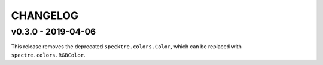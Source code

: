 CHANGELOG
=========

v0.3.0 - 2019-04-06
*******************

This release removes the deprecated ``specktre.colors.Color``, which can be replaced
with ``spectre.colors.RGBColor``.

